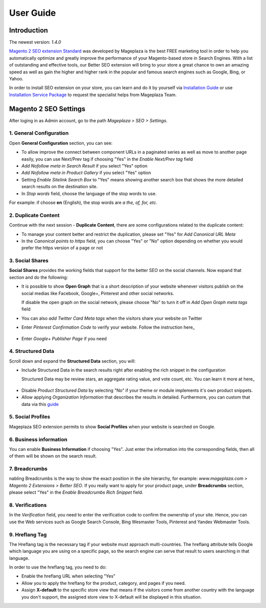 ===========
User Guide
===========

Introduction
--------------

The newest version: `1.4.0`

`Magento 2 SEO extension Standard <https://www.mageplaza.com/magento-2-seo-extension/>`_ was developed by Mageplaza is the best FREE marketing tool in order to help you automatically optimize and greatly improve the performance of your Magento-based store in Search Engines. With a list of outstanding and effective tools, our Better SEO extension will bring to your store a great chance to own an amazing speed as well as gain the higher and higher rank in the popular and famous search engines such as Google, Bing, or Yahoo.    

In order to install SEO extension on your store, you can learn and do it by yourself via `Installation Guide <https://docs.mageplaza.com/kb/installation.html>`_ or use `Installation Service Package <https://www.mageplaza.com/magento-2-installation-services/>`_ to request the specialist helps from Mageplaza Team.

 .. _SEO extension for Magento 2: https://www.mageplaza.com/magento-2-seo-extension/
 .. _Installation Guide: https://docs.mageplaza.com/kb/installation.html
 .. _Installation Service Package: https://www.mageplaza.com/magento-2-installation-services/

Magento 2 SEO Settings
--------------------------------------

After loging in as Admin account, go to the path `Mageplaza > SEO > Settings`.

.. image:: https://i.imgur.com/uYjbUK8.gif

1. General Configuration
^^^^^^^^^^^^^^^^^^^^^^^^^^^^

Open **General Configuration** section, you can see:

* To allow improve the connect between component URLs in a paginated series as well as move to another page easily, you can use Next/Prev tag if choosing "Yes" in the `Enable Next/Prev tag` field

* `Add Nofollow meta in Search Result` if you select "Yes" option
* `Add Nofollow meta in Product Gallery` if you select "Yes" option
* Setting `Enable Sitelink Search Box` to "Yes" means showing another search box that shows the more detailed search results on the destination site.  
* In `Stop words` field, choose the language of the stop words to use. 
For example: if choose **en** (English), the stop words are *a the, of, for, etc*. 

.. image:: https://i.imgur.com/zq9ngpr.png

2. Duplicate Content
^^^^^^^^^^^^^^^^^^^^^^^^

Continue with the next session - **Duplicate Content**, there are some configurations related to the duplicate content:

* To manage your content better and restrict the duplication, please set "Yes" for `Add Canonical URL Meta`
* In the `Canonical points to https` field, you can choose "Yes" or "No" option depending on whether you would prefer the https version of a page or not

.. image:: https://i.imgur.com/aQdKbPY.png

3. Social Shares
^^^^^^^^^^^^^^^^^^^^^

**Social Shares** provides the working fields that support for the better SEO on the social channels. Now expand that section and do the following:

* It is possible to show **Open Graph** that is a short description of your website whenever visitors publish on the social medias like Facebook, Google+, Pinterest and other social networks. 

  If disable the open graph on the social network, please choose "No" to turn it off in `Add Open Graph meta tags` field

* You can also `add Twitter Card Meta tags` when the visitors share your website on Twitter

* Enter `Pinterest Confirmation Code` to verify your website. Follow the instruction here_

 .. _here: https://help.pinterest.com/en/articles/confirm-your-website#meta_tag

* Enter `Google+ Publisher Page` if you need

.. image:: https://i.imgur.com/4Tje4Qy.png

4. Structured Data
^^^^^^^^^^^^^^^^^^^^^^^^^^^^^^^^^^^^

Scroll down and expand the **Structured Data** section, you will:

* Include Structured Data in the search results right after enabling the rich snippet in the configuration
  
  Structured Data may be review stars, an aggregate rating value, and vote count, etc. You can learn it more at here_ 
  
 .. _here: https://mageplaza.freshdesk.com/support/solutions/articles/6000122361--rich-snippets/

* Disable `Product Structured Data` by selecting "No" if your theme or module implements it's own product snippets.

* Allow applying `Organization Information` that describes the results in detailed. Furthermore, you can custom that data via this guide_

 .. _guide: https://mageplaza.freshdesk.com/support/solutions/articles/6000122360

.. image:: https://i.imgur.com/zwyY6Z9.png

5. Social Profiles
^^^^^^^^^^^^^^^^^^^^^^^

Mageplaza SEO extension permits to show **Social Profiles** when your website is searched on Google.

.. image:: https://i.imgur.com/IyAoGwC.png

6. Business information
^^^^^^^^^^^^^^^^^^^^^^^^^^^^

You can enable **Business Information** if choosing "Yes". Just enter the information into the corresponding fields, then all of them will be shown on the search result.

.. image:: https://i.imgur.com/KvH8e3O.png

7. Breadcrumbs
^^^^^^^^^^^^^^^^^^^

nabling Breadcrumbs is the way to show the exact position in the site hierarchy, for example: `www.mageplaza.com > Magento 2 Extensions > Better SEO`. If you really want to apply for your product page, under **Breadcrumbs** section, please select "Yes" in the `Enable Breadcrumbs Rich Snippet` field.

.. image:: https://i.imgur.com/Xm5ZycF.png

8. Verifications
^^^^^^^^^^^^^^^^^^^

In the `Verification` field, you need to enter the verification code to confirm the ownership of your site. Hence, you can use the Web services such as Google Search Console, Bing Wesmaster Tools, Pinterest and Yandex Webmaster Tools.

.. image:: https://i.imgur.com/HyEIZhG.png

9. Hreflang Tag
^^^^^^^^^^^^^^^^^^^^^^

The Hreflang tag is the necessary tag if your website must approach multi-countries. The hreflang attribute tells Google which language you are using on a specific page, so the search engine can serve that result to users searching in that language.

In order to use the hreflang tag, you need to do:

* Enable the hreflang URL when selecting "Yes"
* Allow you to apply the hreflang for the product, category, and pages if you need.
* Assign **X-default** to the specific store view that means if the visitors come from another country with the language you don't support, the assigned store view to X-default will be displayed in this situation.

.. image:: https://i.imgur.com/V5xhGtR.png

